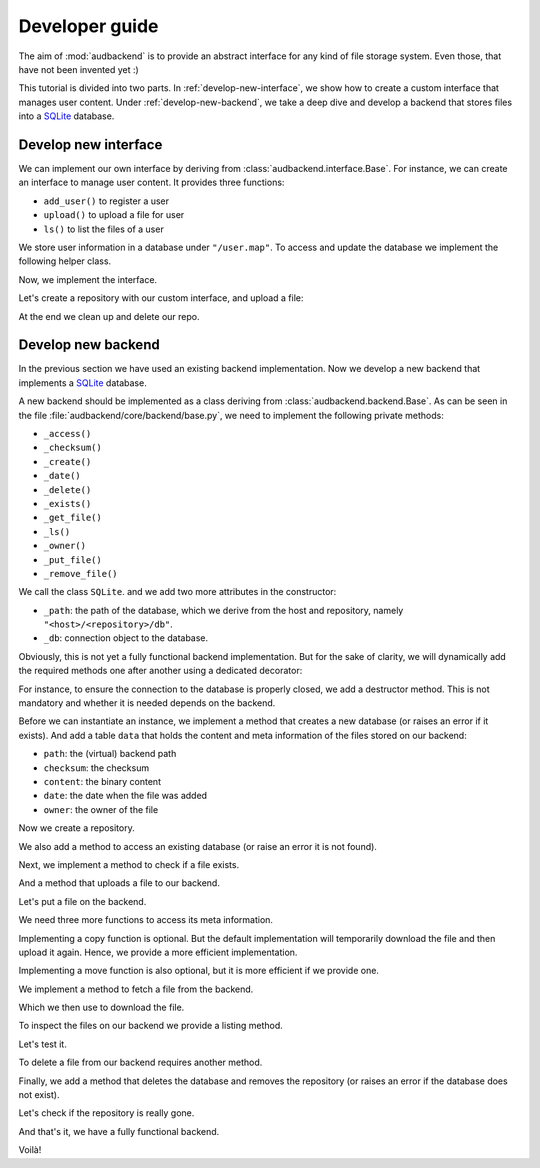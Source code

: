 .. set temporal working directory
.. jupyter-execute::
    :hide-code:

    import os
    import audeer

    _cwd_root = os.getcwd()
    _tmp_root = audeer.mkdir(os.path.join("docs", "tmp-developer-guide"))
    os.chdir(_tmp_root)


.. _developer-guide:

Developer guide
===============

The aim of
:mod:`audbackend`
is to provide an
abstract interface for
any kind of file storage system.
Even those,
that have not been
invented yet :)

This tutorial is divided
into two parts.
In :ref:`develop-new-interface`,
we show how to create a custom interface
that manages user content.
Under :ref:`develop-new-backend`,
we take a deep dive
and develop a backend
that stores files into
a SQLite_ database.


.. _develop-new-interface:

Develop new interface
---------------------

We can implement our own interface
by deriving from
:class:`audbackend.interface.Base`.
For instance,
we can create an interface
to manage user content.
It provides three functions:

* ``add_user()`` to register a user
* ``upload()`` to upload a file for user
* ``ls()`` to list the files of a user

We store user information
in a database under
``"/user.map"``.
To access and update
the database
we implement the following
helper class.


.. jupyter-execute::

    import audbackend
    import shelve

    class UserDB:
        r"""User database.

        Temporarily get user database
        and write changes back to the backend.

        """
        def __init__(self, backend: audbackend.backend.Base):
            self.backend = backend

        def __enter__(self) -> shelve.Shelf:
            if self.backend.exists("/user.db"):
                self.backend.get_file("/user.db", "~.db")
                self._map = shelve.open("~.db", flag="w", writeback=True)
            else:
                self._map = shelve.open("~.db", writeback=True)
            return self._map

        def __exit__(self, exc_type, exc_val, exc_tb):
            self._map.close()
            self.backend.put_file("~.db", "/user.db")
            os.remove("~.db")


Now,
we implement the interface.

.. jupyter-execute::

    class UserContent(audbackend.interface.Base):

        def add_user(self, username: str, password: str):
            r"""Add user to database."""
            with UserDB(self.backend) as map:
                map[username] = password

        def upload(self, username: str, password: str, path: str):
            r"""Upload user file."""
            with UserDB(self.backend) as map:
                if username not in map or map[username] != password:
                    raise ValueError("User does not exist or wrong password.")
                self.backend.put_file(path, f"/{username}/{os.path.basename(path)}")

        def ls(self, username: str) -> list:
            r"""List files of user."""
            with UserDB(self.backend) as map:
                if username not in map:
                    return []
            return self.backend.ls(f"/{username}/")


Let's create a repository
with our custom interface,
and upload a file:

.. jupyter-execute::

    import audeer

    backend = audbackend.backend.FileSystem.create("./host", "repo")
    interface = UserContent(backend)

    interface.add_user("audeering", "pa$$word")
    audeer.touch("local.txt")
    interface.upload("audeering", "pa$$word", "local.txt")
    interface.ls("audeering")


At the end we clean up and delete our repo.

.. jupyter-execute::

    audbackend.backend.FileSystem.delete("./host", "repo")


.. _develop-new-backend:

Develop new backend
-------------------

In the previous section
we have used an existing
backend implementation.
Now we develop a new backend
that implements
a SQLite_ database.

A new backend
should be implemented as a class
deriving from
:class:`audbackend.backend.Base`.
As can be seen in the file
:file:`audbackend/core/backend/base.py`,
we need to implement the following private methods:

* ``_access()``
* ``_checksum()``
* ``_create()``
* ``_date()``
* ``_delete()``
* ``_exists()``
* ``_get_file()``
* ``_ls()``
* ``_owner()``
* ``_put_file()``
* ``_remove_file()``

We call the class ``SQLite``.
and we add two more attributes
in the constructor:

* ``_path``: the path of the database,
  which we derive from the host and repository,
  namely ``"<host>/<repository>/db"``.
* ``_db``: connection object to the database.

.. jupyter-execute::

    import audbackend
    import os

    class SQLite(audbackend.backend.Base):

        def __init__(
                self,
                host: str,
                repository: str,
        ):
            super().__init__(host, repository)
            self._path = os.path.join(host, repository, "db")
            self._db = None


Obviously,
this is not yet a fully
functional backend implementation.
But for the sake of clarity,
we will dynamically add
the required methods one after another
using a dedicated decorator:

.. jupyter-execute::

    import functools

    def add_method(cls):
        def decorator(func):
            @functools.wraps(func)
            def wrapper(self, *args, **kwargs):
                return func(self, *args, **kwargs)
            setattr(cls, func.__name__, wrapper)
            return func
        return decorator

For instance,
to ensure the connection to the database
is properly closed,
we add a destructor method.
This is not mandatory
and whether it is needed
depends on the backend.

.. jupyter-execute::

    @add_method(SQLite)
    def __del__(self):
        if self._db is not None:
            self._db.close()


Before we can instantiate an instance,
we implement a method that
creates a new database
(or raises an error if it exists).
And add a table ``data``
that holds the content
and meta information of the files
stored on our backend:

* ``path``: the (virtual) backend path
* ``checksum``: the checksum
* ``content``: the binary content
* ``date``: the date when the file was added
* ``owner``: the owner of the file

.. jupyter-execute::

    import errno
    import os
    import sqlite3 as sl

    @add_method(SQLite)
    def _create(
            self,
    ):
        if os.path.exists(self._path):
            raise FileExistsError(
                errno.EEXIST,
                os.strerror(errno.EEXIST),
                self._path,
            )
        os.mkdir(os.path.dirname(self._path))
        self._db = sl.connect(self._path)
        query = """
            CREATE TABLE data (
                path TEXT NOT NULL,
                checksum TEXT NOT NULL,
                content BLOB NOT NULL,
                date TEXT NOT NULL,
                owner TEXT NOT NULL,
                PRIMARY KEY (path)
            );
        """
        with self._db as db:
            db.execute(query)


Now we create a repository.

.. jupyter-execute::
    :hide-output:

    SQLite.create("./host", "repo")


We also add a method to access
an existing database
(or raise an error
it is not found).

.. jupyter-execute::

    @add_method(SQLite)
    def _access(
            self,
    ):
        if not os.path.exists(self._path):
            raise FileNotFoundError(
                errno.ENOENT,
                os.strerror(errno.ENOENT),
                self._path,
            )
        self._db = sl.connect(self._path)

    interface = SQLite("./host", "repo")


Next,
we implement a method to check
if a file exists.

.. jupyter-execute::

    @add_method(SQLite)
    def _exists(
            self,
            path: str,
    ) -> bool:
        with self._db as db:
            query = f"""
                SELECT EXISTS (
                    SELECT 1
                        FROM data
                        WHERE path="{path}"
                );
            """
            result = db.execute(query).fetchone()[0] == 1
        return result

    interface.exists("/file.txt", "1.0.0")


And a method that uploads
a file to our backend.

.. jupyter-execute::

    import datetime
    import getpass

    @add_method(SQLite)
    def _put_file(
            self,
            src_path: str,
            dst_path: str,
            checksum: str,
            verbose: bool,
    ):
        with self._db as db:
            with open(src_path, "rb") as file:
                content = file.read()
            query = """
                INSERT INTO data (path, checksum, content, date, owner)
                VALUES (?, ?, ?, ?, ?)
            """
            owner = getpass.getuser()
            date = datetime.datetime.today().strftime("%Y-%m-%d")
            data = (dst_path, checksum, content, date, owner)
            db.execute(query, data)


Let's put a file on the backend.

.. jupyter-execute::

    file = audeer.touch("file.txt")
    interface.put_file(file, "/file.txt", "1.0.0")
    interface.exists("/file.txt", "1.0.0")


We need three more functions
to access its meta information.

.. jupyter-execute::

    @add_method(SQLite)
    def _checksum(
            self,
            path: str,
    ) -> str:
        with self._db as db:
            query = f"""
                SELECT checksum
                FROM data
                WHERE path="{path}"
            """
            checksum = db.execute(query).fetchone()[0]
        return checksum

    interface.checksum("/file.txt", "1.0.0")

.. jupyter-execute::

    @add_method(SQLite)
    def _date(
            self,
            path: str,
    ) -> str:
        with self._db as db:
            query = f"""
                SELECT date
                FROM data
                WHERE path="{path}"
            """
            date = db.execute(query).fetchone()[0]
        return date

    interface.date("/file.txt", "1.0.0")

.. jupyter-execute::

    @add_method(SQLite)
    def _owner(
            self,
            path: str,
    ) -> str:
        with self._db as db:
            query = f"""
                SELECT owner
                FROM data
                WHERE path="{path}"
            """
            owner = db.execute(query).fetchone()[0]
        return owner

    interface.owner("/file.txt", "1.0.0")


Implementing a copy function is optional.
But the default implementation
will temporarily download the file
and then upload it again.
Hence,
we provide a more efficient implementation.

.. jupyter-execute::

    @add_method(SQLite)
    def _copy_file(
            self,
            src_path: str,
            dst_path: str,
            verbose: bool,
    ):
        with self._db as db:
            query = f"""
                SELECT *
                FROM data
                WHERE path="{src_path}"
            """
            (_, checksum, content, _, owner) = db.execute(query).fetchone()
            date = datetime.datetime.today().strftime("%Y-%m-%d")
            query = """
                INSERT INTO data (path, checksum, content, date, owner)
                VALUES (?, ?, ?, ?, ?)
            """
            data = (dst_path, checksum, content, date, owner)
            db.execute(query, data)

    interface.copy_file("/file.txt", "/copy/file.txt", version="1.0.0")
    interface.exists("/copy/file.txt", "1.0.0")


Implementing a move function is also optional,
but it is more efficient if we provide one.

.. jupyter-execute::

    @add_method(SQLite)
    def _move_file(
            self,
            src_path: str,
            dst_path: str,
            verbose: bool,
    ):
        with self._db as db:
            query = f"""
                UPDATE data
                SET path="{dst_path}"
                WHERE path="{src_path}"
            """
            db.execute(query)

    interface.move_file("/copy/file.txt", "/move/file.txt", version="1.0.0")
    interface.exists("/move/file.txt", "1.0.0")


We implement a method
to fetch a file
from the backend.

.. jupyter-execute::

    @add_method(SQLite)
    def _get_file(
            self,
            src_path: str,
            dst_path: str,
            verbose: bool,
    ):
        with self._db as db:
            query = f"""
                SELECT content
                FROM data
                WHERE path="{src_path}"
            """
            content = db.execute(query).fetchone()[0]
            with open(dst_path, "wb") as fp:
                fp.write(content)


Which we then use to download the file.

.. jupyter-execute::

    file = interface.get_file("/file.txt", "local.txt", "1.0.0")


To inspect the files
on our backend
we provide a listing method.

.. jupyter-execute::

    import typing

    @add_method(SQLite)
    def _ls(
            self,
            path: str,
    ) -> typing.List[str]:

        with self._db as db:

            # list all files and versions under sub-path
            query = f"""
                SELECT path
                FROM data
                WHERE path
                LIKE ? || "%"
            """
            ls = db.execute(query, [path]).fetchall()
            ls = [x[0] for x in ls]

        return ls


Let's test it.

.. jupyter-execute::

    interface.ls("/")

.. jupyter-execute::

    interface.ls("/file.txt")


To delete a file
from our backend
requires another method.

.. jupyter-execute::

    @add_method(SQLite)
    def _remove_file(
            self,
            path: str,
    ):
        with self._db as db:
            query = f"""
                DELETE
                FROM data
                WHERE path="{path}"
            """
            db.execute(query)

    interface.remove_file("/file.txt", "1.0.0")
    interface.ls("/")


Finally,
we add a method that
deletes the database
and removes the repository
(or raises an error
if the database does not exist).

.. jupyter-execute::

    @add_method(SQLite)
    def _delete(
            self,
    ):
        if not os.path.exists(self._path):
            raise FileNotFoundError(
                errno.ENOENT,
                os.strerror(errno.ENOENT),
                self._path,
            )
        os.remove(self._path)
        os.rmdir(os.path.dirname(self._path))

    SQLite.delete("./host", "repo")


Let's check if the repository
is really gone.

.. jupyter-execute::

    try:
        SQLite("./host", "repo")
    except audbackend.BackendError as ex:
        display(str(ex.exception))


And that's it,
we have a fully functional backend.

Voilà!


.. reset working directory and clean up
.. jupyter-execute::
    :hide-code:

    import shutil
    os.chdir(_cwd_root)
    shutil.rmtree(_tmp_root)


.. _SQLite: https://sqlite.org/index.html

